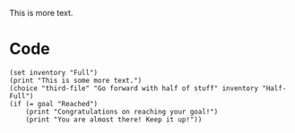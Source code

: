 
  This is more text.

* Code

#+begin_src org-if
(set inventory "Full")
(print "This is some more text.")
(choice "third-file" "Go forward with half of stuff" inventory "Half-Full")
(if (= goal "Reached")
    (print "Congratulations on reaching your goal!")
    (print "You are almost there! Keep it up!"))
#+end_src
